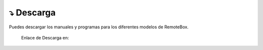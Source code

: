 ⤵ Descarga
================

Puedes descargar los manuales y programas para los diferentes modelos de RemoteBox. 

   Enlace de Descarga en:

.. image:: ./images/descarga.png
        :target: https://ea4tx.com/sdm_downloads/cd-rom-remotebox/
        :alt: Descarga
        :align: center
     
